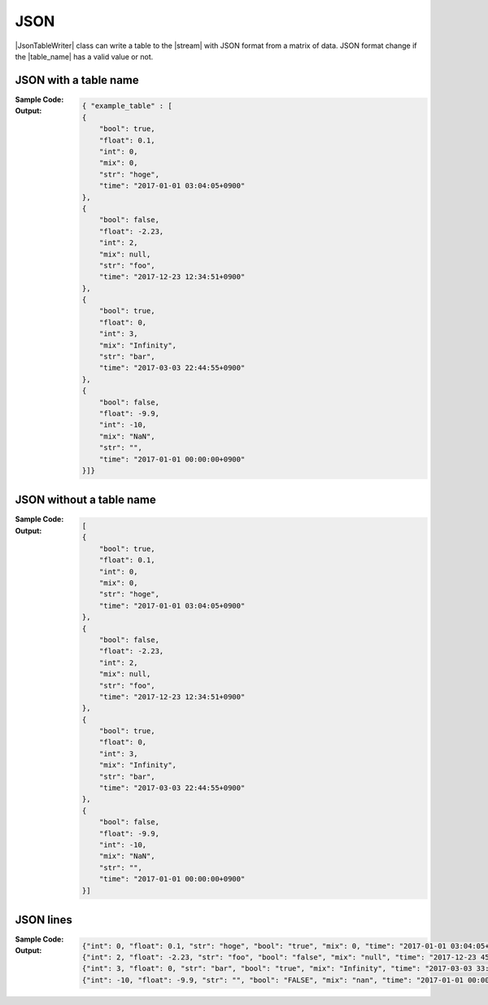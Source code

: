 .. _example-json-table-writer:

JSON
----------------------------
|JsonTableWriter| class can write a table to the |stream| with JSON format
from a matrix of data.
JSON format change if the |table_name| has a valid value or not.

JSON with a table name
~~~~~~~~~~~~~~~~~~~~~~~~~~~~
:Sample Code:
    .. code-block:: python
        :caption: JSON w/ table name

        from pytablewriter import JsonTableWriter

        def main():
            writer = JsonTableWriter()
            writer.table_name = "example_table"
            writer.headers = ["int", "float", "str", "bool", "mix", "time"]
            writer.value_matrix = [
                [0,   0.1,      "hoge", True,   0,      "2017-01-01 03:04:05+0900"],
                [2,   "-2.23",  "foo",  False,  None,   "2017-12-23 45:01:23+0900"],
                [3,   0,        "bar",  "true",  "inf", "2017-03-03 33:44:55+0900"],
                [-10, -9.9,     "",     "FALSE", "nan", "2017-01-01 00:00:00+0900"],
            ]

            writer.write_table()

        if __name__ == "__main__":
            main()

:Output:
    .. code-block:: json

        { "example_table" : [
        {
            "bool": true,
            "float": 0.1,
            "int": 0,
            "mix": 0,
            "str": "hoge",
            "time": "2017-01-01 03:04:05+0900"
        },
        {
            "bool": false,
            "float": -2.23,
            "int": 2,
            "mix": null,
            "str": "foo",
            "time": "2017-12-23 12:34:51+0900"
        },
        {
            "bool": true,
            "float": 0,
            "int": 3,
            "mix": "Infinity",
            "str": "bar",
            "time": "2017-03-03 22:44:55+0900"
        },
        {
            "bool": false,
            "float": -9.9,
            "int": -10,
            "mix": "NaN",
            "str": "",
            "time": "2017-01-01 00:00:00+0900"
        }]}


JSON without a table name
~~~~~~~~~~~~~~~~~~~~~~~~~~~~
:Sample Code:
    .. code-block:: python
        :caption: JSON w/o table name

        from pytablewriter import JsonTableWriter

        def main():
            writer = JsonTableWriter()
            writer.headers = ["int", "float", "str", "bool", "mix", "time"]
            writer.value_matrix = [
                [0,   0.1,      "hoge", True,   0,      "2017-01-01 03:04:05+0900"],
                [2,   "-2.23",  "foo",  False,  None,   "2017-12-23 45:01:23+0900"],
                [3,   0,        "bar",  "true",  "inf", "2017-03-03 33:44:55+0900"],
                [-10, -9.9,     "",     "FALSE", "nan", "2017-01-01 00:00:00+0900"],
            ]

            writer.write_table()

        if __name__ == "__main__":
            main()

:Output:
    .. code-block:: json

        [
        {
            "bool": true,
            "float": 0.1,
            "int": 0,
            "mix": 0,
            "str": "hoge",
            "time": "2017-01-01 03:04:05+0900"
        },
        {
            "bool": false,
            "float": -2.23,
            "int": 2,
            "mix": null,
            "str": "foo",
            "time": "2017-12-23 12:34:51+0900"
        },
        {
            "bool": true,
            "float": 0,
            "int": 3,
            "mix": "Infinity",
            "str": "bar",
            "time": "2017-03-03 22:44:55+0900"
        },
        {
            "bool": false,
            "float": -9.9,
            "int": -10,
            "mix": "NaN",
            "str": "",
            "time": "2017-01-01 00:00:00+0900"
        }]


.. _example-jsonl-writer:

JSON lines
~~~~~~~~~~~~~~~~~~~~~~~~~~~~
:Sample Code:
    .. code-block:: python
        :caption: JSON lines

        from pytablewriter import JsonLinesTableWriter

        def main():
            writer = JsonLinesTableWriter()
            writer.headers = ["int", "float", "str", "bool", "mix", "time"]
            writer.value_matrix = [
                [0,   0.1,      "hoge", True,   0,      "2017-01-01 03:04:05+0900"],
                [2,   "-2.23",  "foo",  False,  None,   "2017-12-23 45:01:23+0900"],
                [3,   0,        "bar",  "true",  "inf", "2017-03-03 33:44:55+0900"],
                [-10, -9.9,     "",     "FALSE", "nan", "2017-01-01 00:00:00+0900"],
            ]

            writer.write_table()

        if __name__ == "__main__":
            main()

:Output:
    .. code-block:: json

        {"int": 0, "float": 0.1, "str": "hoge", "bool": "true", "mix": 0, "time": "2017-01-01 03:04:05+0900"}
        {"int": 2, "float": -2.23, "str": "foo", "bool": "false", "mix": "null", "time": "2017-12-23 45:01:23+0900"}
        {"int": 3, "float": 0, "str": "bar", "bool": "true", "mix": "Infinity", "time": "2017-03-03 33:44:55+0900"}
        {"int": -10, "float": -9.9, "str": "", "bool": "FALSE", "mix": "nan", "time": "2017-01-01 00:00:00+0900"}
